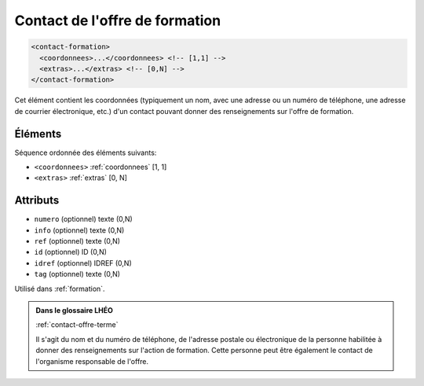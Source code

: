.. _contact-formation:

Contact de l'offre de formation
+++++++++++++++++++++++++++++++

.. code-block:: xml

  <contact-formation>
    <coordonnees>...</coordonnees> <!-- [1,1] -->
    <extras>...</extras> <!-- [0,N] -->
  </contact-formation>


Cet élément contient les coordonnées (typiquement un nom, avec une adresse ou un numéro de téléphone, une adresse de courrier électronique, etc.) d'un contact pouvant donner des renseignements sur l'offre de formation.

Éléments
""""""""

Séquence ordonnée des éléments suivants:

- ``<coordonnees>`` :ref:`coordonnees` [1, 1]
- ``<extras>`` :ref:`extras` [0, N]



Attributs
"""""""""

- ``numero`` (optionnel) texte (0,N)
- ``info`` (optionnel) texte (0,N)
- ``ref`` (optionnel) texte (0,N)
- ``id`` (optionnel) ID (0,N)
- ``idref`` (optionnel) IDREF (0,N)
- ``tag`` (optionnel) texte (0,N)

Utilisé dans :ref:`formation`.

.. admonition:: Dans le glossaire LHÉO

   :ref:`contact-offre-terme`


   Il s'agit du nom et du numéro de téléphone, de l'adresse postale ou électronique de la personne habilitée à donner des renseignements sur l'action de formation. Cette personne peut être également le contact de l'organisme responsable de l'offre. 


